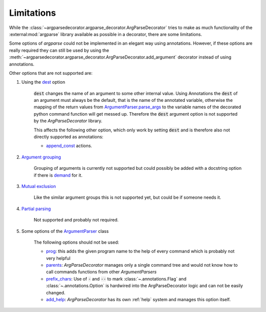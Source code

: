 Limitations
===========

While the :class:`~argparsedecorator.argparse_decorator.ArgParseDecorator` tries to make as much functionality of
the :external:mod:`argparse` library available as possible in a decorator, there are some limitations.

Some options of *argparse* could not be implemented in an elegant way using annotations.
However, if these options are really required they can still be used by using the
:meth:`~argparsedecorator.argparse_decorator.ArgParseDecorator.add_argument` decorator
instead of using annotations.

Other options that are not supported are:

#. Using the `dest <https://docs.python.org/3/library/argparse.html#dest>`_ option

    :code:`dest` changes the name of an argument to some other internal value. Using Annotations the :code:`dest`
    of an argument must always be the default, that is the name of the annotated variable,
    otherwise the mapping of the return values from
    `ArgumentParser.parse_args <https://docs.python.org/3/library/argparse.html#the-parse-args-method>`_
    to the variable names of the decorated python command function will get messed up.
    Therefore the :code:`dest` argument option is not supported by the *ArgParseDecorator* library.

    This affects the following other option, which only work by setting :code:`dest` and is therefore also not
    directly supported as annotations:

    * `append_const <https://docs.python.org/3/library/argparse.html#action>`_ actions.

#. `Argument grouping <https://docs.python.org/3/library/argparse.html#argument-groups>`_

    Grouping of arguments is currently not supported but could possibly be added with a
    docstring option if there is `demand <https://github.com/innot/argparseDecorator/issues>`_ for it.

#. `Mutual exclusion <https://docs.python.org/3/library/argparse.html#mutual-exclusion>`_

    Like the similar argument groups this is not supported yet, but could be if someone needs it.

#. `Partial parsing <https://docs.python.org/3/library/argparse.html#partial-parsing>`_

    Not supported and probably not required.

#. Some options of the `ArgumentParser <https://docs.python.org/3/library/argparse.html#argumentparser-objects>`_ class

    The following options should not be used:

    * `prog <https://docs.python.org/3/library/argparse.html#prog>`_: this adds the given program name to
      the help of every command which is probably not very helpful

    * `parents <https://docs.python.org/3/library/argparse.html#parents>`_: *ArgParseDecorator* manages only a
      single command tree and would not know how to call commands functions from other *ArgumentParsers*

    * `prefix_chars <https://docs.python.org/3/library/argparse.html#prefix-chars>`_: Use of :code:`-` and :code:`--` to
      mark :class:`~.annotations.Flag` and :class:`~.annotations.Option`
      is hardwired into the ArgParseDecorator logic and can not be easily changed.

    * `add_help <https://docs.python.org/3/library/argparse.html#add-help>`_: *ArgParseDecorator* has its own
      :ref:`help` system and manages this option itself.

.. _argparse: https://docs.python.org/3/library/argparse.html